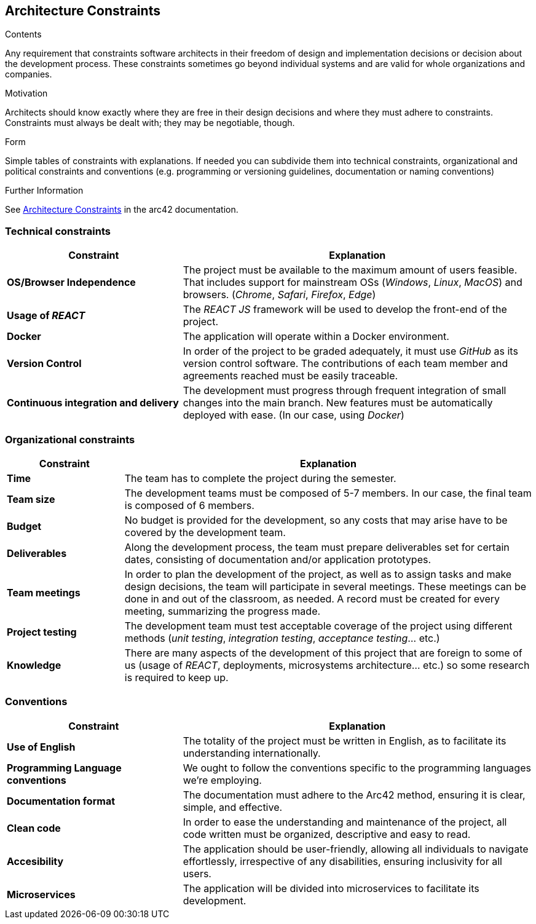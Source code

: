 ifndef::imagesdir[:imagesdir: ../images]

[[section-architecture-constraints]]
== Architecture Constraints

[role="arc42help"]
****
.Contents
Any requirement that constraints software architects in their freedom of design and implementation decisions or decision about the development process. These constraints sometimes go beyond individual systems and are valid for whole organizations and companies.

.Motivation
Architects should know exactly where they are free in their design decisions and where they must adhere to constraints.
Constraints must always be dealt with; they may be negotiable, though.

.Form
Simple tables of constraints with explanations.
If needed you can subdivide them into
technical constraints, organizational and political constraints and
conventions (e.g. programming or versioning guidelines, documentation or naming conventions)


.Further Information

See https://docs.arc42.org/section-2/[Architecture Constraints] in the arc42 documentation.

****

=== Technical constraints

[cols="2,4" options="header"]
|===
|Constraint           |Explanation
|*OS/Browser Independence*        |The project must be available to the maximum amount of users feasible. That includes support for mainstream OSs (_Windows_, _Linux_, _MacOS_) and browsers. (_Chrome_, _Safari_, _Firefox_, _Edge_)
|*Usage of _REACT_*      |The _REACT JS_ framework will be used to develop the front-end of the project.
|*Docker*     | The application will operate within a Docker environment.
|*Version Control*      |In order of the project to be graded adequately, it must use _GitHub_ as its version control software. The contributions of each team member and agreements reached must be easily traceable.
|*Continuous integration and delivery*      |The development must progress through frequent integration of small changes into the main branch. New features must be automatically deployed with ease. (In our case, using _Docker_)
|===

=== Organizational constraints

[cols="2,7" options="header"]
|===
|Constraint           |Explanation
|*Time*        |The team has to complete the project during the semester. 
|*Team size*        |The development teams must be composed of 5-7 members. In our case, the final team is composed of 6 members.
|*Budget*        |No budget is provided for the development, so any costs that may arise have to be covered by the development team.
|*Deliverables*          |Along the development process, the team must prepare deliverables set for certain dates, consisting of documentation and/or application prototypes.
|*Team meetings*          |In order to plan the development of the project, as well as to assign tasks and make design decisions, the team will participate in several meetings. These meetings can be done in and out of the classroom, as needed. A record must be created for every meeting, summarizing the progress made.
|*Project testing*         |The development team must test acceptable coverage of the project using different methods (_unit testing_, _integration testing_, _acceptance testing_... etc.)
|*Knowledge*        |There are many aspects of the development of this project that are foreign to some of us (usage of _REACT_, deployments, microsystems architecture... etc.) so some research is required to keep up.
|===

=== Conventions

[cols="2,4" options="header"]
|===
|Constraint           |Explanation
|*Use of English*        |The totality of the project must be written in English, as to facilitate its understanding internationally. 
|*Programming Language conventions*      | We ought to follow the conventions specific to the programming languages we're employing.
|*Documentation format*          |The documentation must adhere to the Arc42 method, ensuring it is clear, simple, and effective.
|*Clean code*      |In order to ease the understanding and maintenance of the project, all code written must be organized, descriptive and easy to read.
|*Accesibility*      |The application should be user-friendly, allowing all individuals to navigate effortlessly, irrespective of any disabilities, ensuring inclusivity for all users.
|*Microservices*      | The application will be divided into microservices to facilitate its development.
|===
